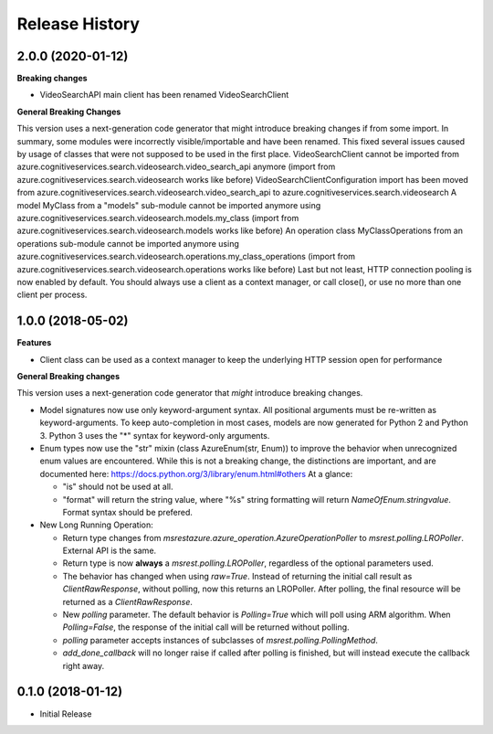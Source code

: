 .. :changelog:

Release History
===============

2.0.0 (2020-01-12)
++++++++++++++++++

**Breaking changes**

- VideoSearchAPI main client has been renamed VideoSearchClient

**General Breaking Changes**

This version uses a next-generation code generator that might introduce breaking changes if from some import. In summary, some modules were incorrectly visible/importable and have been renamed. This fixed several issues caused by usage of classes that were not supposed to be used in the first place.
VideoSearchClient cannot be imported from azure.cognitiveservices.search.videosearch.video_search_api anymore (import from azure.cognitiveservices.search.videosearch works like before)
VideoSearchClientConfiguration import has been moved from azure.cognitiveservices.search.videosearch.video_search_api to azure.cognitiveservices.search.videosearch
A model MyClass from a "models" sub-module cannot be imported anymore using azure.cognitiveservices.search.videosearch.models.my_class (import from azure.cognitiveservices.search.videosearch.models works like before)
An operation class MyClassOperations from an operations sub-module cannot be imported anymore using azure.cognitiveservices.search.videosearch.operations.my_class_operations (import from azure.cognitiveservices.search.videosearch.operations works like before)
Last but not least, HTTP connection pooling is now enabled by default. You should always use a client as a context manager, or call close(), or use no more than one client per process.

1.0.0 (2018-05-02)
++++++++++++++++++

**Features**

- Client class can be used as a context manager to keep the underlying HTTP session open for performance

**General Breaking changes**

This version uses a next-generation code generator that *might* introduce breaking changes.

- Model signatures now use only keyword-argument syntax. All positional arguments must be re-written as keyword-arguments.
  To keep auto-completion in most cases, models are now generated for Python 2 and Python 3. Python 3 uses the "*" syntax for keyword-only arguments.
- Enum types now use the "str" mixin (class AzureEnum(str, Enum)) to improve the behavior when unrecognized enum values are encountered.
  While this is not a breaking change, the distinctions are important, and are documented here:
  https://docs.python.org/3/library/enum.html#others
  At a glance:

  - "is" should not be used at all.
  - "format" will return the string value, where "%s" string formatting will return `NameOfEnum.stringvalue`. Format syntax should be prefered.

- New Long Running Operation:

  - Return type changes from `msrestazure.azure_operation.AzureOperationPoller` to `msrest.polling.LROPoller`. External API is the same.
  - Return type is now **always** a `msrest.polling.LROPoller`, regardless of the optional parameters used.
  - The behavior has changed when using `raw=True`. Instead of returning the initial call result as `ClientRawResponse`, 
    without polling, now this returns an LROPoller. After polling, the final resource will be returned as a `ClientRawResponse`.
  - New `polling` parameter. The default behavior is `Polling=True` which will poll using ARM algorithm. When `Polling=False`,
    the response of the initial call will be returned without polling.
  - `polling` parameter accepts instances of subclasses of `msrest.polling.PollingMethod`.
  - `add_done_callback` will no longer raise if called after polling is finished, but will instead execute the callback right away.

0.1.0 (2018-01-12)
++++++++++++++++++

* Initial Release

